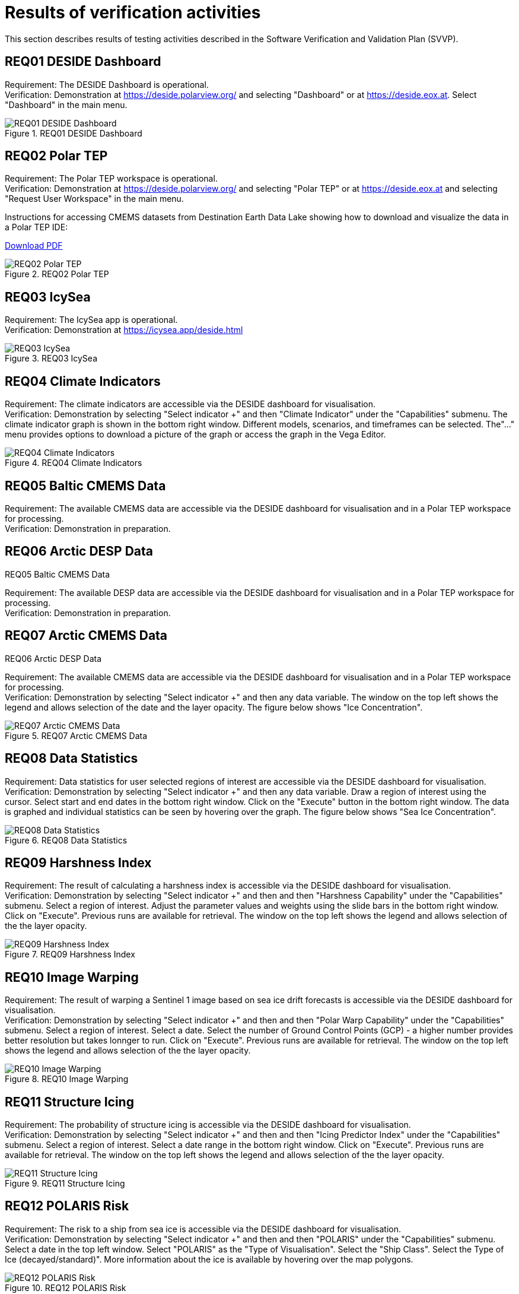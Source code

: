 = Results of verification activities

This section describes results of testing activities described in the Software Verification and Validation Plan (SVVP).

== REQ01 DESIDE Dashboard

Requirement: The DESIDE Dashboard is operational. +
Verification: Demonstration at https://deside.polarview.org/ and selecting "Dashboard" or at https://deside.eox.at. Select "Dashboard" in the main menu.

.REQ01 DESIDE Dashboard
image::../images/REQ01_Dashboard.png[REQ01 DESIDE Dashboard]

== REQ02 Polar TEP

Requirement: The Polar TEP workspace is operational. +
Verification: Demonstration at https://deside.polarview.org/ and selecting "Polar TEP" or at  https://deside.eox.at and selecting "Request User Workspace" in the main menu. +

Instructions for accessing CMEMS datasets from Destination Earth Data Lake showing how to download and visualize the data in a Polar TEP IDE:  

:pdf-attachment: ../images/hda-pystac-client.pdf
link:{pdf-attachment}[Download PDF]

.REQ02 Polar TEP
image::../images/REQ02_Polar_TEP.png[REQ02 Polar TEP]

== REQ03 IcySea

Requirement: The IcySea app is operational. +
Verification: Demonstration at https://icysea.app/deside.html +

.REQ03 IcySea
image::../images/REQ03_IcySea.png[REQ03 IcySea]

== REQ04 Climate Indicators

Requirement: The climate indicators are accessible via the DESIDE dashboard for visualisation. +
Verification: Demonstration by selecting "Select indicator +" and then "Climate Indicator" under the "Capabilities" submenu. The climate indicator graph is shown in the bottom right window. Different models, scenarios, and timeframes can be selected. The"..." menu provides options to download a picture of the graph or access the graph in the Vega Editor. +

.REQ04 Climate Indicators
image::../images/REQ04_Climate_Indicators.png[REQ04 Climate Indicators]

== REQ05 Baltic CMEMS Data

Requirement: The available CMEMS data are accessible via the DESIDE dashboard for visualisation and in a Polar TEP workspace for processing. +
Verification: Demonstration in preparation. +

.REQ05 Baltic CMEMS Data
// image::../images/REQ05_Baltic_CMEMS_Data.png[REQ05 Baltic CMEMS Data]

== REQ06 Arctic DESP Data

Requirement: The available DESP data are accessible via the DESIDE dashboard for visualisation and in a Polar TEP workspace for processing. +
Verification: Demonstration in preparation. +

.REQ06 Arctic DESP Data
// image::../images/REQ06_ARctic_DESP_Data.png[REQ06 Arctic DESP Data]

== REQ07 Arctic CMEMS Data

Requirement: The available CMEMS data are accessible via the DESIDE dashboard for visualisation and in a Polar TEP workspace for processing. +
Verification: Demonstration by selecting "Select indicator +" and then any data variable. The window on the top left shows the legend and allows selection of the date and the layer opacity. The figure below shows "Ice Concentration".  +

.REQ07 Arctic CMEMS Data
image::../images/REQ07_Arctic_CMEMS_Data.png[REQ07 Arctic CMEMS Data]

== REQ08 Data Statistics

Requirement: Data statistics for user selected regions of interest are accessible via the DESIDE dashboard for visualisation. +
Verification: Demonstration by selecting "Select indicator +" and then any data variable. Draw a region of interest using the cursor. Select start and end dates in the bottom right window. Click on the "Execute" button in the bottom right window. The data is graphed and individual statistics can be seen by hovering over the graph. The figure below shows "Sea Ice Concentration".  +

.REQ08 Data Statistics
image::../images/REQ08_Data_Statistics.png[REQ08 Data Statistics]

== REQ09 Harshness Index

Requirement: The result of calculating a harshness index is accessible via the DESIDE dashboard for visualisation. +
Verification: Demonstration by selecting "Select indicator +" and then and then "Harshness Capability" under the "Capabilities" submenu. Select a region of interest. Adjust the parameter values and weights using the slide bars in the bottom right window. Click on "Execute".  Previous runs are available for retrieval. The window on the top left shows the legend and allows selection of the the layer opacity. +

.REQ09 Harshness Index
image::../images/REQ09_Harshness_Index.png[REQ09 Harshness Index]

== REQ10 Image Warping

Requirement: The result of warping a Sentinel 1 image based on sea ice drift forecasts is accessible via the DESIDE dashboard for visualisation. +
Verification: Demonstration by selecting "Select indicator +" and then and then "Polar Warp Capability" under the "Capabilities" submenu. Select a region of interest. Select a date. Select the number of Ground Control Points (GCP) - a higher number provides better resolution but takes lonnger to run. Click on "Execute".  Previous runs are available for retrieval. The window on the top left shows the legend and allows selection of the the layer opacity. +

.REQ10 Image Warping
image::../images/REQ10_Image_Warping.png[REQ10 Image Warping]

== REQ11 Structure Icing

Requirement: The probability of structure icing is accessible via the DESIDE dashboard for visualisation. +
Verification: Demonstration by selecting "Select indicator +" and then and then "Icing Predictor Index" under the "Capabilities" submenu. Select a region of interest. Select a date range in the bottom right window. Click on "Execute".  Previous runs are available for retrieval. The window on the top left shows the legend and allows selection of the the layer opacity. +

.REQ11 Structure Icing
image::../images/REQ11_Structure_Icing.png[REQ11 Structure Icing]

== REQ12 POLARIS Risk

Requirement: The risk to a ship from sea ice is accessible via the DESIDE dashboard for visualisation. +
Verification: Demonstration by selecting "Select indicator +" and then and then "POLARIS" under the "Capabilities" submenu. Select a date in the top left window. Select "POLARIS" as the "Type of Visualisation". Select the "Ship Class".  Select the Type of Ice (decayed/standard)". More information about the ice is available by hovering over the map polygons. +

.REQ12 POLARIS Risk
image::../images/REQ12_POLARIS_Risk.png[REQ12 POLARIS Risk]

== REQ13 Image Interpretation

Requirement: ML interpretation of sea ice characteristics from Sentinel 1 images is accessible via the DESIDE dashboard for visualisation. +
Verification: Demonstration by selecting "Select indicator +" and then and then "POLARIS Combined" under the "Capabilities" submenu. Results are shown as the "Sea Ice Detections" layer. The window on the top left shows the legend and allows selection of the the layer opacity. +

.REQ13 Image Interpretation
image::../images/REQ13_Image_Interpretation.png[REQ13 Image Interpretation]

== REQ14 RCM Data

Requirement: The available RCM data are accessible via the DESIDE dashboard for visualisation and in a Polar TEP workspace for processing. +
Verification: Demonstration in preparation. +

.REQ14 RCM Data
// image::../images/REQ14_RCM_Data.png[REQ14 RCM Data]
In preparation.

== REQ15 Sea Ice Charts

Requirement: The available sea ice charts are accessible via the DESIDE dashboard for visualisation, in a Polar TEP workspace for processing, and usable by the POLARIS algorithm. +
Verification: Demonstration by selecting "Select indicator +" and then and then "POLARIS" under the "Capabilities" submenu. Select a date in the top left window. Select "WMO Concentration" or "WMO Stage of Development" as the "Type of Visualisation". More information about the ice is available by hovering over the map polygons. +

.REQ15 Sea Ice Charts
image::../images/REQ15_Ice_Charts.png[REQ15 Sea Ice Charts]


